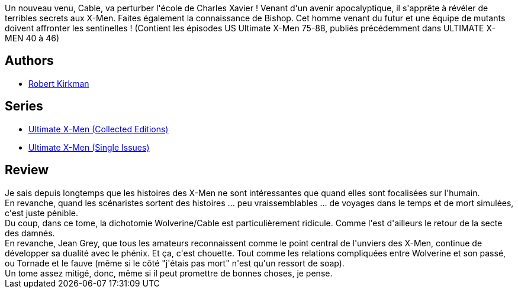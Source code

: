 :jbake-type: post
:jbake-status: published
:jbake-title: Ultimate X-Men, Tome 8
:jbake-tags:  combat, mort, mutant, surhomme, temps,_année_2014,_mois_sept.,_note_3,rayon-bd,read
:jbake-date: 2014-09-05
:jbake-depth: ../../
:jbake-uri: goodreads/books/9782809438901.adoc
:jbake-bigImage: https://i.gr-assets.com/images/S/compressed.photo.goodreads.com/books/1410081134l/23164568._SX98_.jpg
:jbake-smallImage: https://i.gr-assets.com/images/S/compressed.photo.goodreads.com/books/1410081134l/23164568._SX50_.jpg
:jbake-source: https://www.goodreads.com/book/show/23164568
:jbake-style: goodreads goodreads-book

++++
<div class="book-description">
Un nouveau venu, Cable, va perturber l'école de Charles Xavier ! Venant d'un avenir apocalyptique, il s'apprête à révéler de terribles secrets aux X-Men. Faites également la connaissance de Bishop. Cet homme venant du futur et une équipe de mutants doivent affronter les sentinelles ! (Contient les épisodes US Ultimate X-Men 75-88, publiés précédemment dans ULTIMATE X-MEN 40 à 46)
</div>
++++


## Authors
* link:../authors/12425.html[Robert Kirkman]

## Series
* link:../series/Ultimate_X-Men_(Collected_Editions).html[Ultimate X-Men (Collected Editions)]
* link:../series/Ultimate_X-Men_(Single_Issues).html[Ultimate X-Men (Single Issues)]

## Review

++++
Je sais depuis longtemps que les histoires des X-Men ne sont intéressantes que quand elles sont focalisées sur l'humain.<br/>En revanche, quand les scénaristes sortent des histoires ... peu vraissemblables ... de voyages dans le temps et de mort simulées, c'est juste pénible.<br/>Du coup, dans ce tome, la dichotomie Wolverine/Cable est particulièrement ridicule. Comme l'est d'ailleurs le retour de la secte des damnés.<br/>En revanche, Jean Grey, que tous les amateurs reconnaissent comme le point central de l'unviers des X-Men, continue de développer sa dualité avec le phénix. Et ça, c'est chouette. Tout comme les relations compliquées entre Wolverine et son passé, ou Tornade et le fauve (même si le côté "j'étais pas mort" n'est qu'un ressort de soap).<br/>Un tome assez mitigé, donc, même si il peut promettre de bonnes choses, je pense.
++++